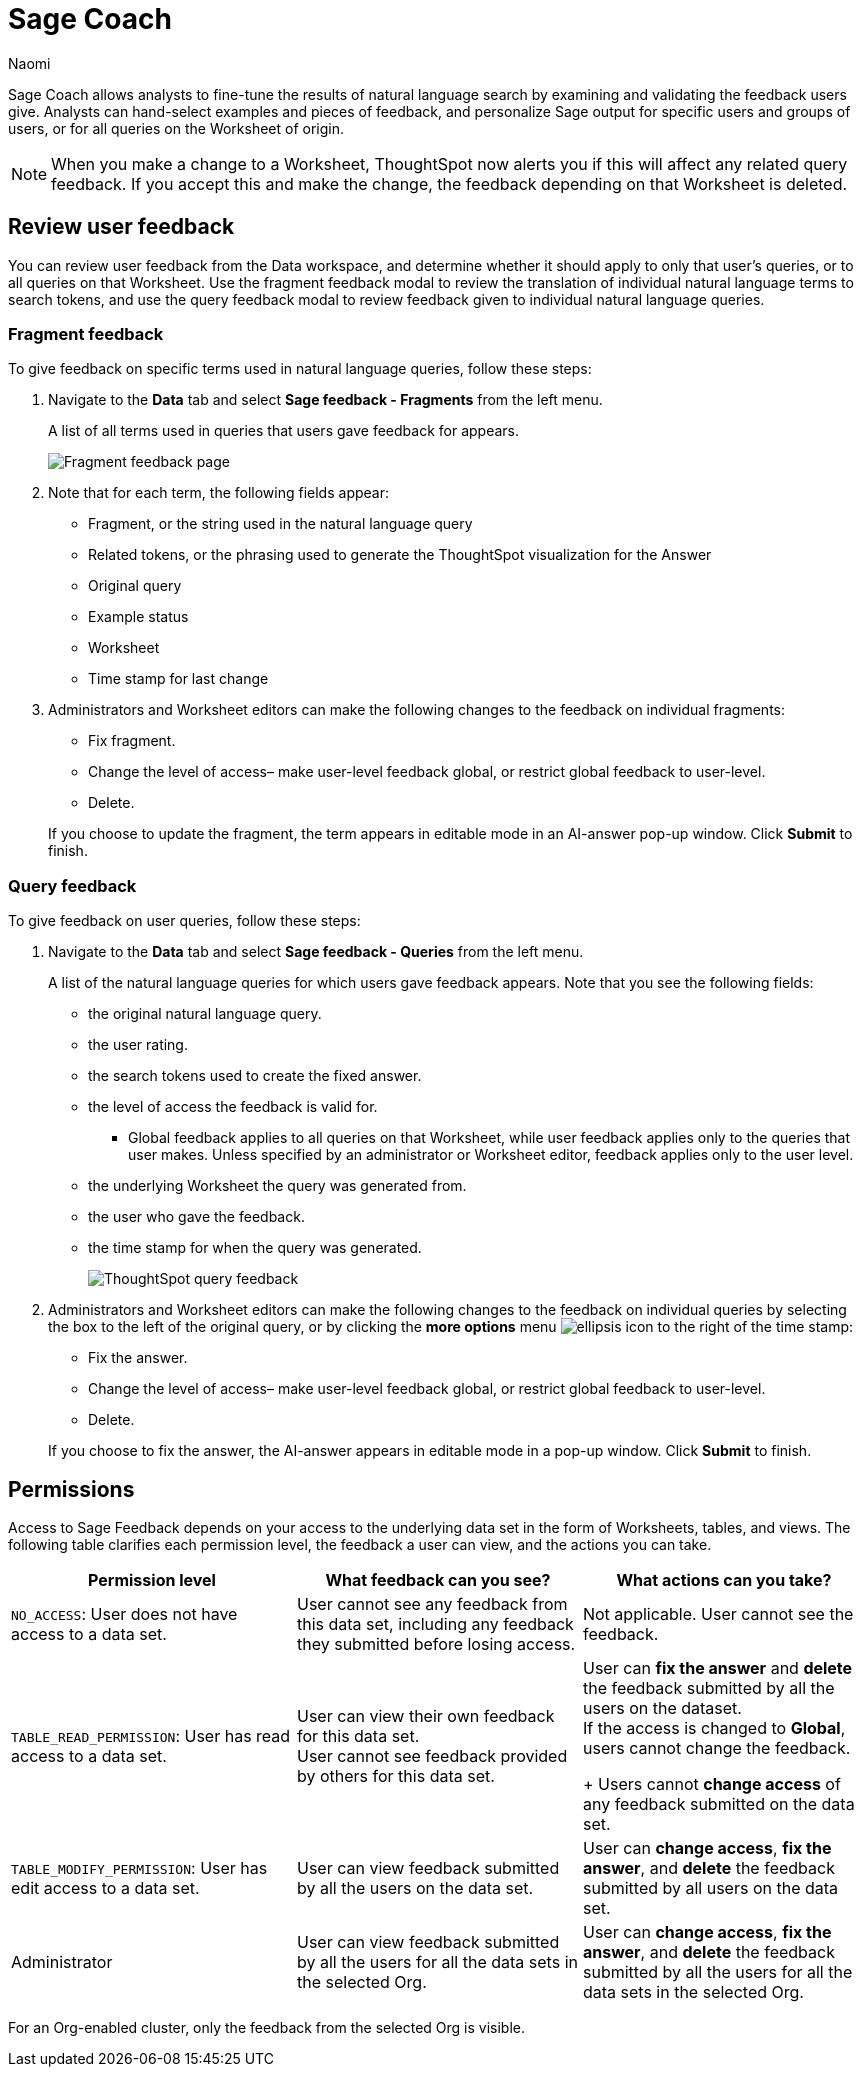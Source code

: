 = Sage Coach
:last_updated: 11/1/23
:author: Naomi
:linkattrs:
:experimental:
:description:
:jira: SCAL-154204, SCAL-201299, SCAL-202890, SCAL-208773, SCAL-209578, SCAL-209705

// designed specifically for data professionals and analysts

Sage Coach allows analysts to fine-tune the results of natural language search by examining and validating the feedback users give. Analysts can hand-select examples and pieces of feedback, and personalize Sage output for specific users and groups of users, or for all queries on the Worksheet of origin.

NOTE: When you make a change to a Worksheet, ThoughtSpot now alerts you if this will affect any related query feedback. If you accept this and make the change, the feedback depending on that Worksheet is deleted.

== Review user feedback

You can review user feedback from the Data workspace, and determine whether it should apply to only that user’s queries, or to all queries on that Worksheet. Use the fragment feedback modal to review the translation of individual natural language terms to search tokens, and use the query feedback modal to review feedback given to individual natural language queries.


=== Fragment feedback

To give feedback on specific terms used in natural language queries, follow these steps:

. Navigate to the *Data* tab and select *Sage feedback - Fragments* from the left menu.
+
A list of all terms used in queries that users gave feedback for appears.
+
image:query-term-feedback.png[Fragment feedback page]


. Note that for each term, the following fields appear:

* Fragment, or the string used in the natural language query
* Related tokens, or the phrasing used to generate the ThoughtSpot visualization for the Answer
* Original query
* Example status
* Worksheet
* Time stamp for last change

. Administrators and Worksheet editors can make the following changes to the feedback on individual fragments:
+
--
* Fix fragment.
* Change the level of access– make user-level feedback global, or restrict global feedback to user-level.
* Delete.
--
+
If you choose to update the fragment, the term appears in editable mode in an AI-answer pop-up window. Click *Submit* to finish.


=== Query feedback

To give feedback on user queries, follow these steps:

. Navigate to the *Data* tab and select *Sage feedback - Queries* from the left menu.
+
A list of the natural language queries for which users gave feedback appears. Note that you see the following fields:

* the original natural language query.
* the user rating.
* the search tokens used to create the fixed answer.
* the level of access the feedback is valid for.
** Global feedback applies to all queries on that Worksheet, while user feedback applies only to the queries that user makes. Unless specified by an administrator or Worksheet editor, feedback applies only to the user level.
* the underlying Worksheet the query was generated from.
* the user who gave the feedback.
* the time stamp for when the query was generated.
+
image:queries-feedback.png[ThoughtSpot query feedback]


. Administrators and Worksheet editors can make the following changes to the feedback on individual queries by selecting the box to the left of the original query, or by clicking the *more options* menu  image:icon-more-10px.png[ellipsis icon]
to the right of the time stamp:
+
--
* Fix the answer.
* Change the level of access– make user-level feedback global, or restrict global feedback to user-level.
* Delete.
--

+
If you choose to fix the answer, the AI-answer appears in editable mode in a pop-up window. Click *Submit* to finish.

[#permissions]
== Permissions

Access to Sage Feedback depends on your access to the underlying data set in the form of Worksheets, tables, and views. The following table clarifies each permission level, the feedback a user can view, and the actions you can take.

[options="header"]
|===
| Permission level | What feedback can you see? | What actions can you take?

| `NO_ACCESS`: User does not have access to a data set. | User cannot see any feedback from this data set, including any feedback they submitted before losing access. | Not applicable. User cannot see the feedback.

| `TABLE_READ_PERMISSION`: User has read access to a data set. a| User can view their own feedback for this data set. +
User cannot see feedback provided by others for this data set. a| User can *fix the answer* and *delete* the feedback submitted by all the users on the dataset. +
If the access is changed to *Global*, users cannot change the feedback.
+
Users cannot *change access* of any feedback submitted on the data set.

| `TABLE_MODIFY_PERMISSION`: User has edit access to a data set. | User can view feedback submitted by all the users on the data set. | User can *change access*, *fix the answer*, and *delete* the feedback submitted by all users on the data set.

| Administrator | User can view feedback submitted by all the users for all the data sets in the selected Org. | User can *change access*, *fix the answer*, and *delete* the feedback submitted by all the users for all the data sets in the selected Org.
|===

For an Org-enabled cluster, only the feedback from the selected Org is visible.
